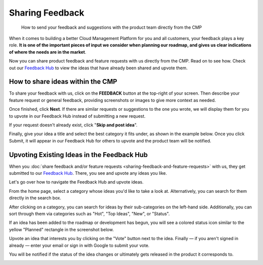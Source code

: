 .. _general_sharing-feedback-and-feature-requests:

Sharing Feedback
================

.. epigraph::

   How to send your feedback and suggestions with the product team directly from the CMP

When it comes to building a better Cloud Management Platform for you and all customers, your feedback plays a key role. **It is one of the important pieces of input we consider when planning our roadmap, and gives us clear indications of where the needs are in the market**.

Now you can share product feedback and feature requests with us directly from the CMP. Read on to see how. Check out our `Feedback Hub <https://feedback.doit-intl.com/>`__ to view the ideas that have already been shared and upvote them.

How to share ideas within the CMP
---------------------------------

To share your feedback with us, click on the **FEEDBACK** button at the top-right of your screen. Then describe your feature request or general feedback, providing screenshots or images to give more context as needed.

.. image:: ../_assets/feedback1.jpg
   :alt: A screenshot showing the location of the _Feedback_ option

Once finished, click **Next**. If there are similar requests or suggestions to the one you wrote, we will display them for you to upvote in our Feedback Hub instead of submitting a new request.

If your request doesn't already exist, click "**Skip and post idea**".

.. image:: ../_assets/feedback2a.jpg
   :alt: A screenshot showing a list of suggestions and the location of the _Skip and post idea_ button

Finally, give your idea a title and select the best category it fits under, as shown in the example below. Once you click Submit, it will appear in our Feedback Hub for others to upvote and the product team will be notified.

.. image:: ../_assets/feedback3.jpg
   :alt: A screenshot showing the category drop-down menu

Upvoting Existing Ideas in the Feedback Hub
-------------------------------------------

When you :doc:`share feedback and/or feature requests <sharing-feedback-and-feature-requests>` with us, they get submitted to our `Feedback Hub <https://feedback.doit-intl.com>`_. There, you see and upvote any ideas you like.

Let's go over how to navigate the Feedback Hub and upvote ideas.

From the home page, select a category whose ideas you'd like to take a look at. Alternatively, you can search for them directly in the search box.

.. image:: ../_assets/feedbackhub2-2.jpg
   :alt: A screenshot of the _Feedback Hub_ showing a list of categories

After clicking on a category, you can search for ideas by their sub-categories on the left-hand side. Additionally, you can sort through them via categories such as "Hot", "Top Ideas", "New", or "Status".

If an idea has been added to the roadmap or development has begun, you will see a colored status icon similar to the yellow "Planned" rectangle in the screenshot below.

.. image:: ../_assets/feedbackhub2.jpg
   :alt: A screenshot showing the location of the _Status_ icon

Upvote an idea that interests you by clicking on the "Vote" button next to the idea. Finally — if you aren't signed in already — enter your email or sign in with Google to submit your vote.

You will be notified if the status of the idea changes or ultimately gets released in the product it corresponds to.

.. image:: ../_assets/feedbackhub4.jpg
   :alt: A screenshot showing the voting modal dialog
